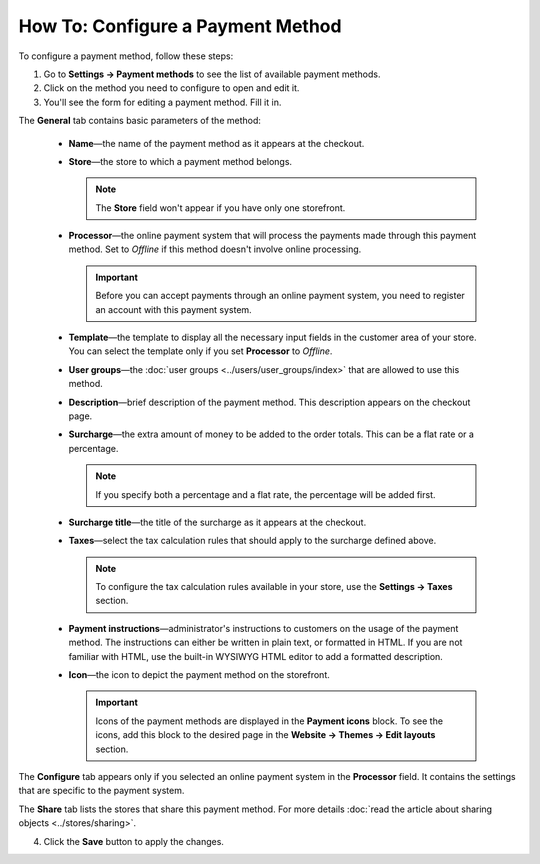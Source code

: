 **********************************
How To: Configure a Payment Method
**********************************

To configure a payment method, follow these steps:

1. Go to **Settings → Payment methods** to see the list of available payment methods.

2. Click on the method you need to configure to open and edit it.

3. You'll see the form for editing a payment method. Fill it in.

The **General** tab contains basic parameters of the method:

 * **Name**—the name of the payment method as it appears at the checkout.

 * **Store**—the store to which a payment method belongs.

   .. note::

       The **Store** field won't appear if you have only one storefront.

 * **Processor**—the online payment system that will process the payments made through this payment method. Set to *Offline* if this method doesn't involve online processing.

   .. important::

       Before you can accept payments through an online payment system, you need to register an account with this payment system.

 * **Template**—the template to display all the necessary input fields in the customer area of your store. You can select the template only if you set **Processor** to *Offline*.

 * **User groups**—the :doc:`user groups <../users/user_groups/index>` that are allowed to use this method.

 * **Description**—brief description of the payment method. This description appears on the checkout page.

 * **Surcharge**—the extra amount of money to be added to the order totals. This can be a flat rate or a percentage. 

   .. note::

       If you specify both a percentage and a flat rate, the percentage will be added first.

 * **Surcharge title**—the title of the surcharge as it appears at the checkout.

 * **Taxes**—select the tax calculation rules that should apply to the surcharge defined above.
		
   .. note::

       To configure the tax calculation rules available in your store, use the **Settings → Taxes** section.

 * **Payment instructions**—administrator's instructions to customers on the usage of the payment method. The instructions can either be written in plain text, or formatted in HTML. If you are not familiar with HTML, use the built-in WYSIWYG HTML editor to add a formatted description.

 * **Icon**—the icon to depict the payment method on the storefront.

   .. important::

       Icons of the payment methods are displayed in the **Payment icons** block. To see the icons, add this block to the desired page in the **Website → Themes → Edit layouts** section.

The **Configure** tab appears only if you selected an online payment system in the **Processor** field. It contains the settings that are specific to the payment system.

The **Share** tab lists the stores that share this payment method. For more details :doc:`read the article about sharing objects <../stores/sharing>`.

4. Click the **Save** button to apply the changes.
